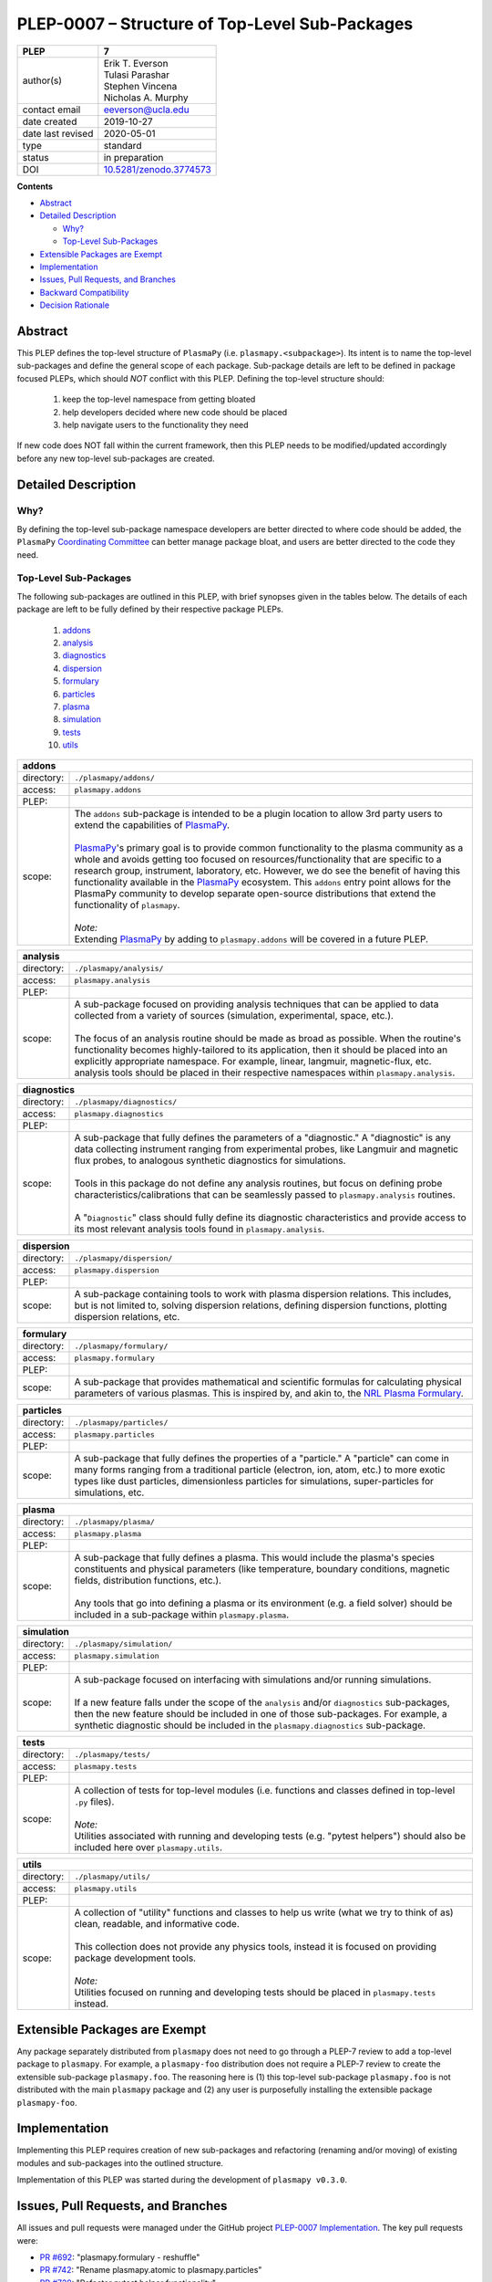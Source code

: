 ===============================================
PLEP-0007 – Structure of Top-Level Sub-Packages
===============================================

.. _`10.5281/zenodo.3774573`: https://doi.org/10.5281/zenodo.3774573

+-------------------+---------------------------------------------+
| PLEP              | 7                                           |
+===================+=============================================+
| author(s)         | | Erik T. Everson                           |
|                   | | Tulasi Parashar                           |
|                   | | Stephen Vincena                           |
|                   | | Nicholas A. Murphy                        |
+-------------------+---------------------------------------------+
| contact email     | eeverson@ucla.edu                           |
+-------------------+---------------------------------------------+
| date created      | 2019-10-27                                  |
+-------------------+---------------------------------------------+
| date last revised | 2020-05-01                                  |
+-------------------+---------------------------------------------+
| type              | standard                                    |
+-------------------+---------------------------------------------+
| status            | in preparation                              |
+-------------------+---------------------------------------------+
| DOI               | `10.5281/zenodo.3774573`_                   |
|                   |                                             |
+-------------------+---------------------------------------------+

**Contents**

* `Abstract`_
* `Detailed Description`_

  * `Why?`_
  * `Top-Level Sub-Packages`_

* `Extensible Packages are Exempt`_
* `Implementation`_
* `Issues, Pull Requests, and Branches`_
* `Backward Compatibility`_
* `Decision Rationale`_

Abstract
========

This PLEP defines the top-level structure of ``PlasmaPy`` (i.e.
``plasmapy.<subpackage>``).  Its intent is to name the top-level
sub-packages and define the general scope of each package.
Sub-package details are left to be defined in package focused PLEPs,
which should *NOT* conflict with this PLEP.  Defining the top-level
structure should:

  #. keep the top-level namespace from getting bloated
  #. help developers decided where new code should be placed
  #. help navigate users to the functionality they need

If new code does NOT fall within the current framework, then this PLEP
needs to be modified/updated accordingly before any new top-level
sub-packages are created.

Detailed Description
====================

Why?
----

By defining the top-level sub-package namespace developers are better
directed to where code should be added, the ``PlasmaPy``
`Coordinating Committee
<https://github.com/PlasmaPy/PlasmaPy-PLEPs/blob/master/PLEP-0003.rst>`_
can better manage package bloat, and users are better directed to the code
they need.

Top-Level Sub-Packages
----------------------

.. _`PlasmaPy`: https://www.plasmapy.org/
.. _`NRL Plasma Formulary`: https://www.nrl.navy.mil/ppd/content/nrl-plasma-formulary

The following sub-packages are outlined in this PLEP, with brief synopses given in
the tables below.  The details of each package are left to be fully defined by their
respective package PLEPs.

  #. `addons`_
  #. `analysis`_
  #. `diagnostics`_
  #. `dispersion`_
  #. `formulary`_
  #. `particles`_
  #. `plasma`_
  #. `simulation`_
  #. `tests`_
  #. `utils`_

.. _addons:

+-----------------+-------------------------------------------------------------+
| **addons**                                                                    |
+=================+=============================================================+
| directory:      | ``./plasmapy/addons/``                                      |
+-----------------+-------------------------------------------------------------+
| access:         | ``plasmapy.addons``                                         |
+-----------------+-------------------------------------------------------------+
| PLEP:           |                                                             |
+-----------------+-------------------------------------------------------------+
| scope:          | | The ``addons`` sub-package is intended to be a plugin     |
|                 |   location to allow 3rd party users to extend the           |
|                 |   capabilities of `PlasmaPy`_.                              |
|                 | |                                                           |
|                 | | `PlasmaPy`_'s primary goal is to provide common           |
|                 |   functionality to the plasma community as a whole and      |
|                 |   avoids getting too focused on resources/functionality     |
|                 |   that are specific to a research group, instrument,        |
|                 |   laboratory, etc.  However, we do see the benefit of       |
|                 |   having this functionality available in the `PlasmaPy`_    |
|                 |   ecosystem.  This ``addons`` entry point allows for the    |
|                 |   PlasmaPy community to develop separate open-source        |
|                 |   distributions that extend the functionality of            |
|                 |   ``plasmapy``.                                             |
|                 | |                                                           |
|                 | | *Note:*                                                   |
|                 | | Extending `PlasmaPy`_ by adding to ``plasmapy.addons``    |
|                 |   will be covered in a future PLEP.                         |
+-----------------+-------------------------------------------------------------+

.. _analysis:

+-----------------+-------------------------------------------------------------+
| **analysis**                                                                  |
+=================+=============================================================+
| directory:      | ``./plasmapy/analysis/``                                    |
+-----------------+-------------------------------------------------------------+
| access:         | ``plasmapy.analysis``                                       |
+-----------------+-------------------------------------------------------------+
| PLEP:           |                                                             |
+-----------------+-------------------------------------------------------------+
| scope:          | | A sub-package focused on providing analysis techniques    |
|                 |   that can be applied to data collected from a variety of   |
|                 |   sources (simulation, experimental, space, etc.).          |
|                 | |                                                           |
|                 | | The focus of an analysis routine should be made as broad  |
|                 |   as possible.  When the routine's functionality becomes    |
|                 |   highly-tailored to its application, then it should be     |
|                 |   placed into an explicitly appropriate namespace.  For     |
|                 |   example, linear, langmuir, magnetic-flux, etc. analysis   |
|                 |   tools should be placed in their respective namespaces     |
|                 |   within ``plasmapy.analysis``.                             |
+-----------------+-------------------------------------------------------------+

.. _diagnostics:

+-----------------+-------------------------------------------------------------+
| **diagnostics**                                                               |
+=================+=============================================================+
| directory:      | ``./plasmapy/diagnostics/``                                 |
+-----------------+-------------------------------------------------------------+
| access:         | ``plasmapy.diagnostics``                                    |
+-----------------+-------------------------------------------------------------+
| PLEP:           |                                                             |
+-----------------+-------------------------------------------------------------+
| scope:          | | A sub-package that fully defines the parameters of a      |
|                 |   "diagnostic."  A "diagnostic" is any data collecting      |
|                 |   instrument ranging from experimental probes, like         |
|                 |   Langmuir and magnetic flux probes, to analogous           |
|                 |   synthetic diagnostics for simulations.                    |
|                 | |                                                           |
|                 | | Tools in this package do not define any analysis          |
|                 |   routines, but focus on defining probe                     |
|                 |   characteristics/calibrations that can be seamlessly       |
|                 |   passed to ``plasmapy.analysis`` routines.                 |
|                 | |                                                           |
|                 | | A "``Diagnostic``" class should fully define its          |
|                 |   diagnostic characteristics and provide access to its      |
|                 |   most relevant analysis tools found in                     |
|                 |   ``plasmapy.analysis``.                                    |
+-----------------+-------------------------------------------------------------+

.. _dispersion:

+-----------------+-------------------------------------------------------------+
| **dispersion**                                                                |
+=================+=============================================================+
| directory:      | ``./plasmapy/dispersion/``                                  |
+-----------------+-------------------------------------------------------------+
| access:         | ``plasmapy.dispersion``                                     |
+-----------------+-------------------------------------------------------------+
| PLEP:           |                                                             |
+-----------------+-------------------------------------------------------------+
| scope:          | A sub-package containing tools to work with plasma          |
|                 | dispersion relations.  This includes, but is not limited    |
|                 | to, solving dispersion relations, defining dispersion       |
|                 | functions, plotting dispersion relations, etc.              |
+-----------------+-------------------------------------------------------------+

.. _formulary:

+-----------------+-------------------------------------------------------------+
| **formulary**                                                                 |
+=================+=============================================================+
| directory:      | ``./plasmapy/formulary/``                                   |
+-----------------+-------------------------------------------------------------+
| access:         | ``plasmapy.formulary``                                      |
+-----------------+-------------------------------------------------------------+
| PLEP:           |                                                             |
+-----------------+-------------------------------------------------------------+
| scope:          | A sub-package that provides mathematical and scientific     |
|                 | formulas for calculating physical parameters of various     |
|                 | plasmas.  This is inspired by, and akin to, the             |
|                 | `NRL Plasma Formulary`_.                                    |
+-----------------+-------------------------------------------------------------+

.. _particles:

+-----------------+-------------------------------------------------------------+
| **particles**                                                                 |
+=================+=============================================================+
| directory:      | ``./plasmapy/particles/``                                   |
+-----------------+-------------------------------------------------------------+
| access:         | ``plasmapy.particles``                                      |
+-----------------+-------------------------------------------------------------+
| PLEP:           |                                                             |
+-----------------+-------------------------------------------------------------+
| scope:          | A sub-package that fully defines the properties of a        |
|                 | "particle."  A "particle" can come in many forms ranging    |
|                 | from a traditional particle (electron, ion, atom, etc.) to  |
|                 | more exotic types like dust particles, dimensionless        |
|                 | particles for simulations, super-particles for simulations, |
|                 | etc.                                                        |
+-----------------+-------------------------------------------------------------+

.. _plasma:

+-----------------+-------------------------------------------------------------+
| **plasma**                                                                    |
+=================+=============================================================+
| directory:      | ``./plasmapy/plasma/``                                      |
+-----------------+-------------------------------------------------------------+
| access:         | ``plasmapy.plasma``                                         |
+-----------------+-------------------------------------------------------------+
| PLEP:           |                                                             |
+-----------------+-------------------------------------------------------------+
| scope:          | | A sub-package that fully defines a plasma.  This would    |
|                 |   include the plasma's species constituents and physical    |
|                 |   parameters (like temperature, boundary conditions,        |
|                 |   magnetic fields, distribution functions, etc.).           |
|                 | |                                                           |
|                 | | Any tools that go into defining a plasma or its           |
|                 |   environment (e.g. a field solver) should be included in   |
|                 |   a sub-package within ``plasmapy.plasma``.                 |
+-----------------+-------------------------------------------------------------+

.. _simulation:

+-----------------+-------------------------------------------------------------+
| **simulation**                                                                |
+=================+=============================================================+
| directory:      | ``./plasmapy/simulation/``                                  |
+-----------------+-------------------------------------------------------------+
| access:         | ``plasmapy.simulation``                                     |
+-----------------+-------------------------------------------------------------+
| PLEP:           |                                                             |
+-----------------+-------------------------------------------------------------+
| scope:          | | A sub-package focused on interfacing with simulations     |
|                 |   and/or running simulations.                               |
|                 | |                                                           |
|                 | | If a new feature falls under the scope of the             |
|                 |   ``analysis`` and/or ``diagnostics`` sub-packages, then    |
|                 |   the new feature should be included in one of those        |
|                 |   sub-packages.  For example, a synthetic diagnostic        |
|                 |   should be included in the ``plasmapy.diagnostics``        |
|                 |   sub-package.                                              |
+-----------------+-------------------------------------------------------------+

.. _tests:

+-----------------+-------------------------------------------------------------+
| **tests**                                                                     |
+=================+=============================================================+
| directory:      | ``./plasmapy/tests/``                                       |
+-----------------+-------------------------------------------------------------+
| access:         | ``plasmapy.tests``                                          |
+-----------------+-------------------------------------------------------------+
| PLEP:           |                                                             |
+-----------------+-------------------------------------------------------------+
| scope:          | | A collection of tests for top-level modules (i.e.         |
|                 |   functions and classes defined in top-level ``.py``        |
|                 |   files).                                                   |
|                 | |                                                           |
|                 | | *Note:*                                                   |
|                 | | Utilities associated with running and developing tests    |
|                 |   (e.g. "pytest helpers") should also be included here over |
|                 |   ``plasmapy.utils``.                                       |
+-----------------+-------------------------------------------------------------+

.. _utils:

+-----------------+-------------------------------------------------------------+
| **utils**                                                                     |
+=================+=============================================================+
| directory:      | ``./plasmapy/utils/``                                       |
+-----------------+-------------------------------------------------------------+
| access:         | ``plasmapy.utils``                                          |
+-----------------+-------------------------------------------------------------+
| PLEP:           |                                                             |
+-----------------+-------------------------------------------------------------+
| scope:          | | A collection of "utility" functions and classes to help   |
|                 |   us write (what we try to think of as) clean, readable,    |
|                 |   and informative code.                                     |
|                 | |                                                           |
|                 | | This collection does not provide any physics tools,       |
|                 |   instead it is focused on providing package development    |
|                 |   tools.                                                    |
|                 | |                                                           |
|                 | | *Note:*                                                   |
|                 | | Utilities focused on running and developing tests should  |
|                 |   be placed in ``plasmapy.tests`` instead.                  |
+-----------------+-------------------------------------------------------------+

Extensible Packages are Exempt
==============================

Any package separately distributed from ``plasmapy`` does not need to go through a
PLEP-7 review to add a top-level package to ``plasmapy``.  For example, a
``plasmapy-foo`` distribution does not require a PLEP-7 review to create the extensible
sub-package ``plasmapy.foo``.  The reasoning here is (1) this top-level sub-package
``plasmapy.foo`` is not distributed with the main ``plasmapy`` package and (2) any
user is purposefully installing the extensible package ``plasmapy-foo``.


Implementation
==============

Implementing this PLEP requires creation of new sub-packages and refactoring
(renaming and/or moving) of existing modules and sub-packages into the outlined
structure.

Implementation of this PLEP was started during the development of ``plasmapy
v0.3.0``.

Issues, Pull Requests, and Branches
===================================

All issues and pull requests were managed under the GitHub project
`PLEP-0007 Implementation <https://github.com/PlasmaPy/PlasmaPy/projects/14>`_.
The key pull requests were:

* `PR #692 <https://github.com/PlasmaPy/PlasmaPy/pull/692>`_:
  "plasmapy.formulary - reshuffle"
* `PR #742 <https://github.com/PlasmaPy/PlasmaPy/pull/742>`_:
  "Rename plasmapy.atomic to plasmapy.particles"
* `PR #728 <https://github.com/PlasmaPy/PlasmaPy/pull/728>`_:
  "Refactor pytest helper functionality"

Backward Compatibility
======================

This PLEP will NOT maintain backward compatibility.

Decision Rationale
==================

Defining a top-level namespace for ``plasmapy`` will (1) prevent namespace
pollution, (2) help guide developers on where to place new code, and (3) help
navigate users to the functionality they need.
